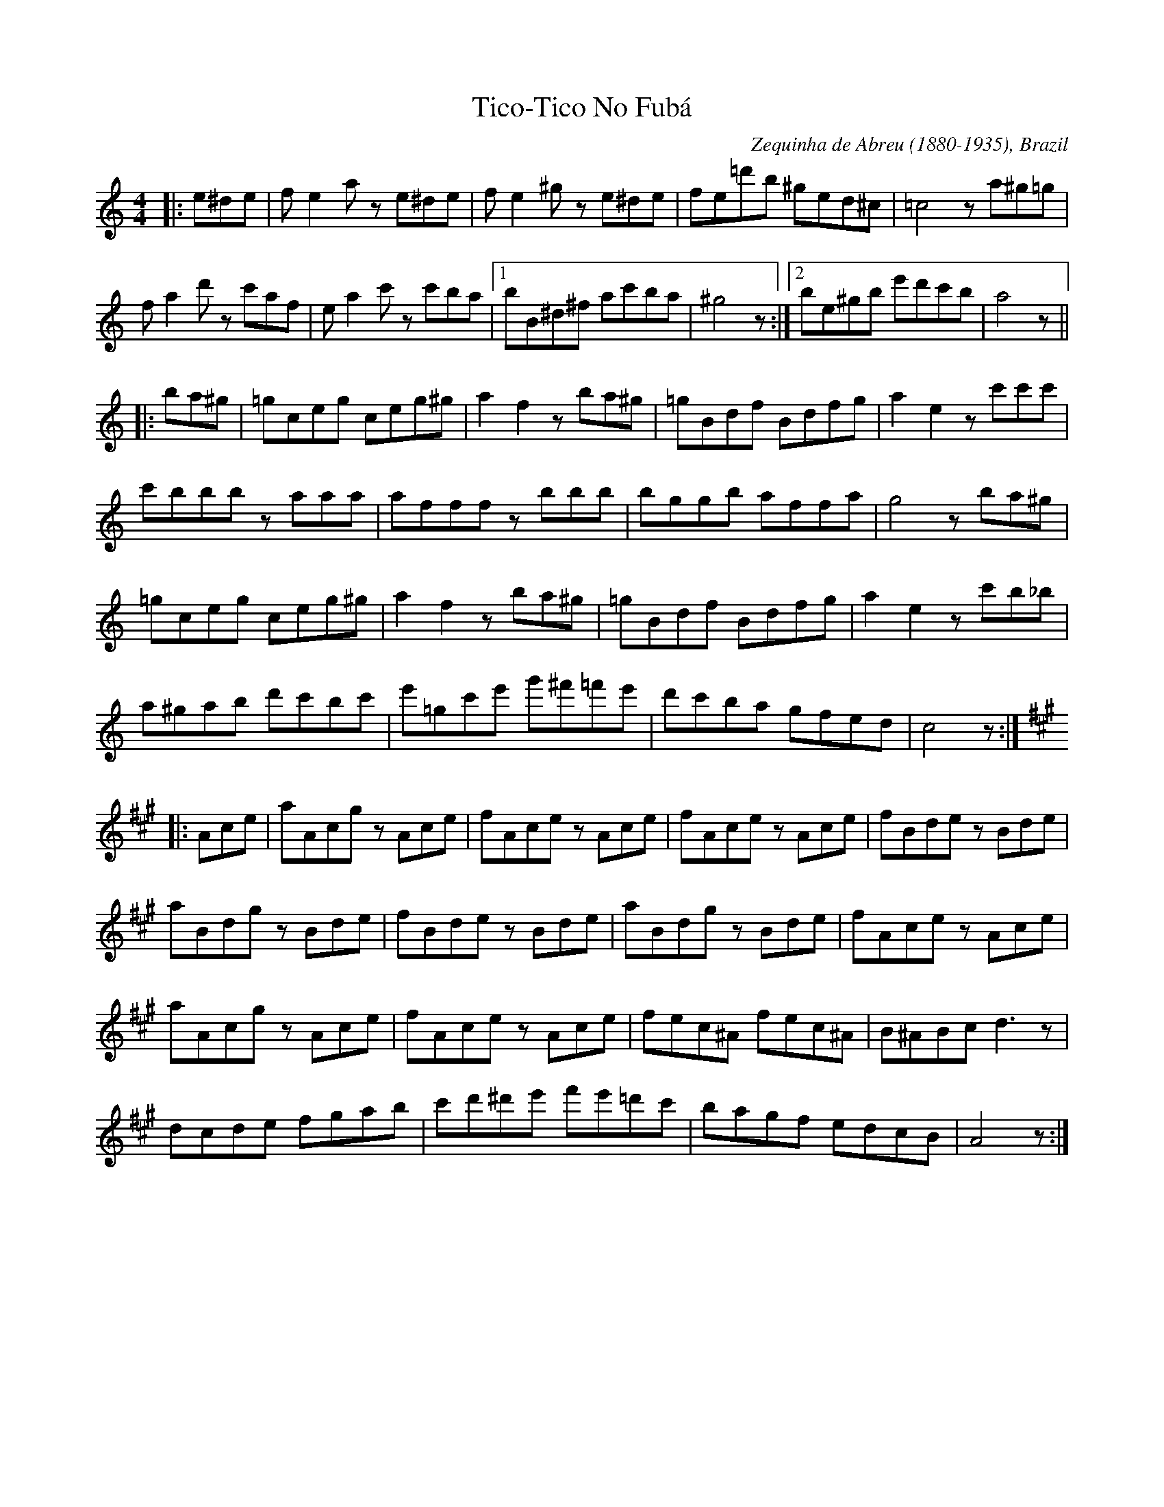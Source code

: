 This file contains 9 miscellaneous tunes (#1 - #9).
You can find more abc tune files at http://www.norbeck.nu/abc/

Contains miscellaneous tunes that don't fit into any of my main categories.

Last updated 3 May 2017.

(c) Copyright 2017 Henrik Norbeck. This file:
- May be distributed with restrictions below.
- May not be used for commercial purposes (such as printing a tune book to sell).
- This file (or parts of it) may not be made available on a web page for
  download without permission from me.
- This copyright notice must be kept, except when e-mailing individual tunes.
- May be printed on paper for personal use.
- Questions? E-mail: henrik@norbeck.nu

R:misc
Z:id:hn-%R-%X

X:1
T:Tico-Tico No Fub\'a
R:misc
C:Zequinha de Abreu (1880-1935), Brazil
Z:id:hn-misc-1
M:4/4
L:1/8
K:Am
|: e^de | fe2a ze^de | fe2^g ze^de | fe=d'b ^ged^c | =c4 za^g=g|
fa2d' zc'af | ea2c' zc'ba |1 bB^d^f ac'ba | ^g4 z :|2 be^gb e'd'c'b | a4 z ||
|: ba^g | =gceg ceg^g | a2f2 zba^g | =gBdf Bdfg | a2e2 zc'c'c' |
c'bbb zaaa | afff zbbb | bggb affa | g4 zba^g |
=gceg ceg^g | a2f2 zba^g | =gBdf Bdfg | a2e2 zc'b_b |
a^gab d'c'bc' | e'=gc'e' g'^f'=f'e' | d'c'ba gfed | c4 z :|
K:A
|: Ace | aAcg zAce | fAce zAce | fAce zAce | fBde zBde |
aBdg zBde | fBde zBde | aBdg zBde | fAce zAce |
aAcg zAce | fAce zAce | fec^A fec^A | B^ABc d3z |
dcde fgab | c'd'^d'e' f'e'=d'c' | bagf edcB | A4 z :|

X:2
T:Imperial March from Star Wars
T:Darth Vader Theme
R:misc
C:John Williams, USA
Z:id:hn-misc-2
M:4/4
L:1/8
Q:1/4=120
K:Bb
"Gm"G2 G2 G2 "Ebm"E>B | "Gm"G2 "Ebm"E>B "Gm"G4 | 
"Gm"d2 d2 d2 "Ebm"e>B | ^F2 E>B "Gm"G4 |
"Gm"g2 G>G g2 ^f>=f | "C#m"=e/^d/=e z ^G ^c2 =c>=B |
"Ebm"_B/A/B z E ^F2 E>F | "Gm"B2 G>B d4 |
"Eb"g2 G>G "Gm"g2 ^f>=f | "C#m"=e/^d/=e z ^G ^c2 =c>=B |
"Ebm"_B/A/B z E ^F2 E>B | "Gm"G2 "Ebm"E>B "Gm"G4 ||

X:3
T:Na Sopkakh Manchurii
T:The Hills of Manchuria
R:misc
C:Ilya Alekseevitch Shatrov (1885-1952), Russia
H:Original key Fm. See also #8 in Gm.
Z:id:hn-misc-3
M:3/4
L:1/8
K:Dm
"Dm" A6- | A2 F2 G2 | A6- | A6 | "A7" G2A2^c2 | f4 e2 |
"Dm" d6- | d6 | A2d2f2 | "A7" ^c4d2 | "Gm6" e2d2B2 | e4d2 |
"A7" A2d2e2 | f4e2 |1 "Dm" d6- | d6 :|2 "Dm" d6- | d2 {B}A=GAB ||
|: "A7" A3EE2 | z2F2G2 | "Dm" A6- | A2 c=Bcd |
"C7" c3GG2 | z2A2B2 | "F" c6- | c2c2 "Gdim" ^c2 |
"Dm" d3AA2 | (3ABA ^G2A2 | "C" c4 "Bb"B2 | z2c2B2 | 
"Dm" f2e2d2 | "A7" ^c4e2 |1 "Dm" d6- | d2 {B}A=GAB :|2 "Dm" d6- | d2 d2 ^c2 ||
|: "D7" d4_e2 | d4=c2 | "Gm" c4B2 | B2A2G2 |
"C7" c4d2 | c4B2 | "Dm" B2A2^G2 | A2^G2A2 |
"Dm" d2F2A2 | d2f3e | "Gm" d2c2B2 | "Gm6" d4B2 |
"Dm" F2A2G2 | "A7" E4F2 |1 "Dm" D6- | D2d2^c2 :|2 "Dm" D6- | D2 z2 z2 ||

X:4
T:Tonight I Had the Strangest Dream
T:I natt jag dr\"omde
R:misc
Z:id:hn-misc-4
M:3/4
L:1/8
K:G
d2 | d4 B2 | G4 d2 | d4 BA | G4 g2 | g4 e2 | c2 d2 e2 | d6- | d4
d2 | d4 c2 | A4 d2 | d4 BA | G4 B2 | A4 B2 | c2 B2 A2 | G6- | G4 ||
g2 | g4 e2 | c4 g2 | g4 d2 | B4 d2 | d4 d2 | d2 e2 d2 | d6- | d4
g2 | g4 e2 | c4 g2 | g4 d2 | B4 B2 | A4 B2 | c2 B2 A2 | G6- | G4 || 

X:5
T:Berendans
R:misc
D:Dervish: Boys of Sligo
D:King's Galliard
D:Galway Express
O:Flemish
Z:id:hn-misc-5
M:2/4
L:1/8
Q:1/4=100
K:Am
eA A/B/c/d/ | eA A>B | cc Bc | de/d/ cd |
[1 eA A/B/c/d/ | eA A>B | cc B/A/G/B/ | A2 A2 :|
[2 ea ea | eA A>B | cc B/A/G/B/ | A2 A>B ||
|: ce d/c/B | ce d/c/B | g/d/B/d/ g_B | Af e^g |
ae cB | A/G/A/B/ c/d/e | f/e/d/c/ B/A/G/B/ |1 A2 A>B :|2 A2 A2 ||

X:6
T:Lullaby of Birdland
R:misc
C:George Shearing (1919-2011), England/USA
H:Transposed from original Ab to fit the simple system flute
Z:id:hn-misc-6
M:4/4
L:1/8
Q:1/4=160
K:Bb
|: "Gm"d2 cB AG2=E- | "A7"=E2 G^F-"D7"^F2 zD- |
"Gm"D2 AG-G2 zE- | "Cm7"E2 dc-"F7"c2 zf- |
"Bbmaj7"f2 ed cB2G- | "Cm7"Gdc^F- ^Fdc=F- |
[1 "Bbmaj7"F4 zc BE- | "Db7#11"EBAD- "D7"D4 :|
[2 "Bbmaj7"F4 "F7"zF AB | "Bbmaj7"z8 ||
"G7"d2 e=e f2 f_e | "Cm7"zc3-c2 z2 |
"Cm7"c2 ^cd "F7"e2 ed- | "Bbmaj7"d4 z4 |
"G7"d2 e=e f2 f_e | "Cm7"zc3-c2 z2 |
"Cm7"c2 ^cd "F7"e2 ed- | "Bbmaj7"dedc "C7#5"z4 ||

X:7
T:Thunderstruck
R:misc
C:Angus Young & Malcolm Young
H:This is the guitar riff for the song, transposed for ITM instruments.
H:Originally in key of B.
D:AC/DC
Z:id:hn-misc-7
M:C|
L:1/8
K:Amix
|: cAeA cAeA | cAeA cAeA :||: dA=fA dA=fA | dA=fA dA=fA :|
|: cAeA cAeA | cAeA cAeA :||: dA=fA dA=fA | dA=fA dA=fA :|
|: aAgA fAgA | fAeA fAdA | eAcA dAcA | dAcA dAcA :|
|: aAgA fAgA | fAeA fAdA | eAcA dAcA | dAcA dAcA :|

X:8
T:Na Sopkakh Manchurii
T:The Hills of Manchuria
R:misc
C:Ilya Alekseevitch Shatrov (1885-1952), Russia
H:Original key Fm. See also #3 in Dm.
Z:id:hn-misc-8
M:3/4
L:1/8
K:Gm
"Gm" d6- | d2 B2 c2 | d6- | d6 | "D7" c2d2^f2 | b4 a2 |
"Gm" g6- | g6 | d2g2b2 | "D7" ^f4g2 | "Cm6" a2g2e2 | a4g2 |
"D7" d2g2a2 | b4a2 |1 "Gm" g6- | g6 :|2 "Gm" g6- | g2 {e}d=cde ||
|: "D7" d3AA2 | z2B2c2 | "Gm" d6- | d2 f=efg |
"F7" f3cc2 | z2d2e2 | "Bb" f6- | f2f2 "Cdim" ^f2 |
"Gm" g3dd2 | (3ded ^c2d2 | "F" f4 "Eb"e2 | z2f2e2 | 
"Gm" b2a2g2 | "D7" ^f4a2 |1 "Gm" g6- | g2 {e}d=cde :|2 "Gm" g6- | g2 g2 ^f2 ||
|: "G7" g4_a2 | g4=f2 | "Cm" f4e2 | e2d2c2 |
"F7" f4g2 | f4e2 | "Gm" e2d2^c2 | d2^c2d2 |
"Gm" g2B2d2 | g2b3a | "Cm" g2f2e2 | "Cm6"g4e2 |
"Gm" B2d2c2 | "D7" A4B2 |1 "Gm" G6- | G2g2^f2 :|2 "Gm" G6- | G2 z2 z2 ||

X:9
T:Nokia Tune
T:Mobile Ring Tone
T:Grande Valse
T:Gran Vals
R:misc
H:Bars 13-16 from "Gran Vals" by Spanish guitarist Francisco T\'arrega (1852-1909)
Z:id:hn-misc-9
M:3/4
L:1/8
Q:1/4=200
K:D
ag B2 c2 | fe G2 A2 | ed F2 A2 | d6 ||

